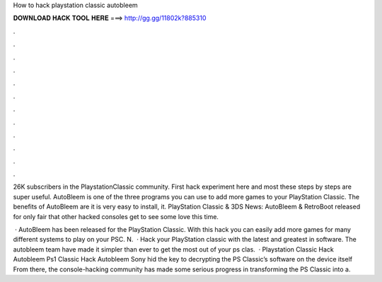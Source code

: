 How to hack playstation classic autobleem



𝐃𝐎𝐖𝐍𝐋𝐎𝐀𝐃 𝐇𝐀𝐂𝐊 𝐓𝐎𝐎𝐋 𝐇𝐄𝐑𝐄 ===> http://gg.gg/11802k?885310



.



.



.



.



.



.



.



.



.



.



.



.

26K subscribers in the PlaystationClassic community. First hack experiment here and most these steps by steps are super useful. AutoBleem is one of the three programs you can use to add more games to your PlayStation Classic. The benefits of AutoBleem are it is very easy to install, it. PlayStation Classic & 3DS News: AutoBleem & RetroBoot released for only fair that other hacked consoles get to see some love this time.

 · AutoBleem has been released for the PlayStation Classic. With this hack you can easily add more games for many different systems to play on your PSC. N.  · Hack your PlayStation classic with the latest and greatest in software. The autobleem team have made it simpler than ever to get the most out of your ps clas.  · Playstation Classic Hack Autobleem Ps1 Classic Hack Autobleem Sony hid the key to decrypting the PS Classic’s software on the device itself From there, the console-hacking community has made some serious progress in transforming the PS Classic into a.
